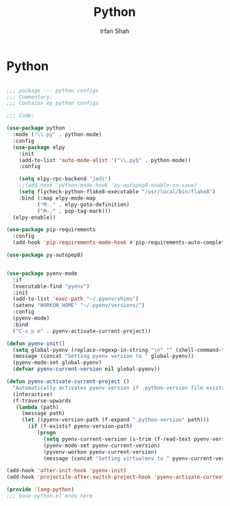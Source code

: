 #+TITLE:     Python
#+AUTHOR:    Irfan Shah

* Python
#+Name: dump
#+BEGIN_SRC emacs-lisp

;;; package --- python configs
;;; Commentary:
;;; Contains my python configs

;;; Code:

(use-package python
  :mode ("\\.py" . python-mode)
  :config
  (use-package elpy
    :init
    (add-to-list 'auto-mode-alist '("\\.py$" . python-mode))
    :config

    (setq elpy-rpc-backend "jedi")
    ;;(add-hook 'python-mode-hook 'py-autopep8-enable-on-save)
    (setq flycheck-python-flake8-executable "/usr/local/bin/flake8")
    :bind (:map elpy-mode-map
	      ("M-." . elpy-goto-definition)
	      ("M-," . pop-tag-mark)))
  (elpy-enable))

(use-package pip-requirements
  :config
  (add-hook 'pip-requirements-mode-hook #'pip-requirements-auto-complete-setup))

(use-package py-autopep8)


(use-package pyenv-mode
  :if
  (executable-find "pyenv")
  :init
  (add-to-list 'exec-path "~/.pyenv/shims")
  (setenv "WORKON_HOME" "~/.pyenv/versions/")
  :config
  (pyenv-mode)
  :bind
  ("C-x p e" . pyenv-activate-current-project))

(defun pyenv-init()
  (setq global-pyenv (replace-regexp-in-string "\n" "" (shell-command-to-string "pyenv global")))
  (message (concat "Setting pyenv version to " global-pyenv))
  (pyenv-mode-set global-pyenv)
  (defvar pyenv-current-version nil global-pyenv))

(defun pyenv-activate-current-project ()
  "Automatically activates pyenv version if .python-version file exists."
  (interactive)
  (f-traverse-upwards
   (lambda (path)
     (message path)
     (let ((pyenv-version-path (f-expand ".python-version" path)))
       (if (f-exists? pyenv-version-path)
          (progn
            (setq pyenv-current-version (s-trim (f-read-text pyenv-version-path 'utf-8)))
            (pyenv-mode-set pyenv-current-version)
            (pyvenv-workon pyenv-current-version)
            (message (concat "Setting virtualenv to " pyenv-current-version))))))))

(add-hook 'after-init-hook 'pyenv-init)
(add-hook 'projectile-after-switch-project-hook 'pyenv-activate-current-project)

(provide 'lang-python)
;;; base-python.el ends here

#+END_SRC
